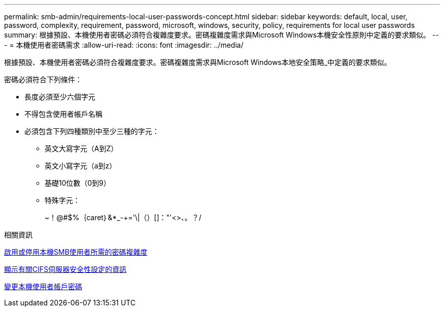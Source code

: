 ---
permalink: smb-admin/requirements-local-user-passwords-concept.html 
sidebar: sidebar 
keywords: default, local, user, password, complexity, requirement, password, microsoft, windows, security, policy, requirements for local user passwords 
summary: 根據預設、本機使用者密碼必須符合複雜度要求。密碼複雜度需求與Microsoft Windows本機安全性原則中定義的要求類似。 
---
= 本機使用者密碼需求
:allow-uri-read: 
:icons: font
:imagesdir: ../media/


[role="lead"]
根據預設、本機使用者密碼必須符合複雜度要求。密碼複雜度需求與Microsoft Windows本地安全策略_中定義的要求類似。

密碼必須符合下列條件：

* 長度必須至少六個字元
* 不得包含使用者帳戶名稱
* 必須包含下列四種類別中至少三種的字元：
+
** 英文大寫字元（A到Z）
** 英文小寫字元（a到z）
** 基礎10位數（0到9）
** 特殊字元：
+
~！@#$%｛caret｝&*_-+='\|（）[]："'<>、。？/





.相關資訊
xref:enable-disable-password-complexity-local-users-task.adoc[啟用或停用本機SMB使用者所需的密碼複雜度]

xref:display-server-security-settings-task.adoc[顯示有關CIFS伺服器安全性設定的資訊]

xref:change-local-user-account-passwords-task.adoc[變更本機使用者帳戶密碼]
